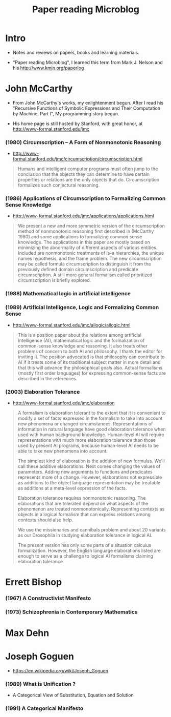 #+html_head: <link rel="stylesheet" href="css/org-page.css"/>
#+title: Paper reading Microblog

* Intro

  - Notes and reviews on papers, books and learning materials.

  - "Paper reading Microblog", I learned this term
    from Mark J. Nelson and his http://www.kmjn.org/paperlog

* John McCarthy

  - From John McCarthy's works, my enlightenment begun.
    After I read his "Recursive Functions of Symbolic Expressions
    and Their Computation by Machine, Part I",
    My programming story begun.

  - His home page is still hosted by Stanford,
    with great honor, at http://www-formal.stanford.edu/jmc

*** (1980) Circumscription -- A Form of Nonmonotonic Reasoning

    - http://www-formal.stanford.edu/jmc/circumscription/circumscription.html

    #+begin_quote
    Humans and intelligent computer programs
    must often jump to the conclusion that
    the objects they can determine to have certain properties or relations
    are the only objects that do.
    Circumscription formalizes such conjectural reasoning.
    #+end_quote

*** (1986) Applications of Circumscription to Formalizing Common Sense Knowledge

    - http://www-formal.stanford.edu/jmc/applications/applications.html

    #+begin_quote
    We present a new and more symmetric version
    of the circumscription method of nonmonotonic reasoning
    first described in (McCarthy 1980)
    and some applications to formalizing common sense knowledge.
    The applications in this paper are mostly based on
    minimizing the abnormality of different aspects of various entities.
    Included are nonmonotonic treatments of is-a hierarchies,
    the unique names hypothesis, and the frame problem.
    The new circumscription may be called formula circumscription
    to distinguish it from the previously defined domain circumscription and predicate circumscription.
    A still more general formalism called prioritized circumscription is briefly explored.
    #+end_quote

*** (1988) Mathematical logic in artificial intelligence

*** (1989) Artificial Intelligence, Logic and Formalizing Common Sense

    - http://www-formal.stanford.edu/jmc/ailogic/ailogic.html

    #+begin_quote
    This is a position paper about the relations among
    artificial intelligence (AI), mathematical logic
    and the formalization of common-sense knowledge and reasoning.
    It also treats other problems of concern to both AI and philosophy.
    I thank the editor for inviting it.
    The position advocated is that philosophy can contribute to AI
    if it treats some of its traditional subject matter in more detail
    and that this will advance the philosophical goals also.
    Actual formalisms (mostly first order languages)
    for expressing common-sense facts are described in the references.
    #+end_quote

*** (2003) Elaboration Tolerance

    - http://www-formal.stanford.edu/jmc/elaboration

    #+begin_quote
    A formalism is elaboration tolerant to the extent that
    it is convenient to modify a set of facts expressed in the formalism
    to take into account new phenomena or changed circumstances.
    Representations of information in natural language have good elaboration tolerance
    when used with human background knowledge.
    Human-level AI will require representations with much more elaboration tolerance
    than those used by present AI programs, because human-level AI
    needs to be able to take new phenomena into account.

    The simplest kind of elaboration is the addition of new formulas.
    We'll call these additive elaborations.
    Next comes changing the values of parameters.
    Adding new arguments to functions and predicates represents more of a change.
    However, elaborations not expressible as additions to the object language representation
    may be treatable as additions at a meta-level expression of the facts.

    Elaboration tolerance requires nonmonotonic reasoning.
    The elaborations that are tolerated depend on
    what aspects of the phenomenon are treated nonmonotonically.
    Representing contexts as objects in a logical formalism
    that can express relations among contexts should also help.

    We use the missionaries and cannibals problem
    and about 20 variants as our Drosophila
    in studying elaboration tolerance in logical AI.

    The present version has only some parts of a situation calculus formalization.
    However, the English language elaborations listed
    are enough to serve as a challenge to logical AI formalisms claiming elaboration tolerance.
    #+end_quote

* Errett Bishop

*** (1967) A Constructivist Manifesto

*** (1973) Schizophrenia in Contemporary Mathematics

* Max Dehn

* Joseph Goguen

  - https://en.wikipedia.org/wiki/Joseph_Goguen

*** ‎(1989) What is Unification ?

    - A Categorical View of Substitution, Equation and Solution

*** (1991) A Categorical Manifesto
